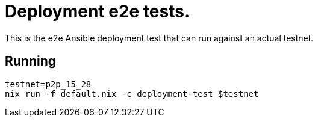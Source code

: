 = Deployment e2e tests.

This is the e2e Ansible deployment test that can run against an actual testnet.

== Running

[source,shell]
----
testnet=p2p_15_28 
nix run -f default.nix -c deployment-test $testnet
----
